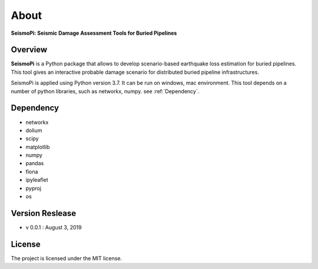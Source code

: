 About
=============
**SeismoPi: Seismic Damage Assessment Tools for Buried Pipelines**

Overview
--------
**SeismoPi** is a Python package that allows to develop scenario-based earthquake loss estimation for buried pipelines. This tool gives an interactive probable damage scenario for distributed buried pipeline infrastructures.

SeismoPi is applied using Python version 3.7. It can be run on windows, mac environment. This tool depends on a number of python libraries, such as networkx, numpy. see :ref:`Dependency`.




Dependency
----------
* networkx
* dolium
* scipy
* matplotlib
* numpy
* pandas
* fiona
* ipyleaflet
* pyproj
* os


Version Reslease
-----------------
* v 0.0.1 : August 3, 2019


License
-----------------
The project is licensed under the MIT license.
